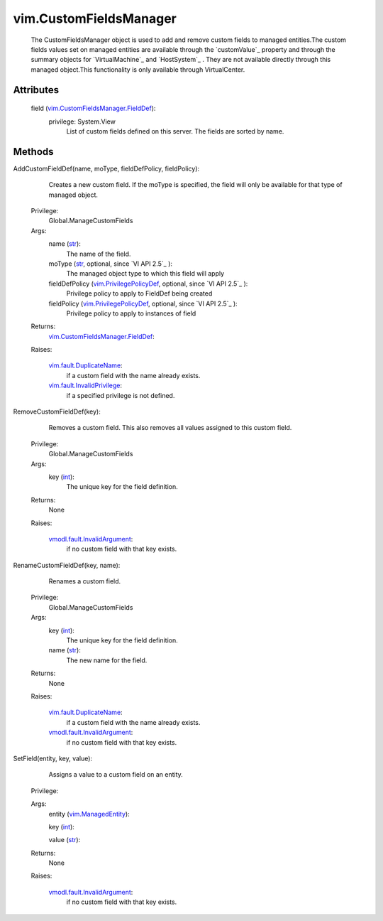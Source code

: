 .. _int: https://docs.python.org/2/library/stdtypes.html

.. _str: https://docs.python.org/2/library/stdtypes.html

.. _vim.Task: ../vim/Task.rst

.. _vim.ManagedEntity: ../vim/ManagedEntity.rst

.. _vim.PrivilegePolicyDef: ../vim/PrivilegePolicyDef.rst

.. _vim.fault.DuplicateName: ../vim/fault/DuplicateName.rst

.. _vim.fault.InvalidPrivilege: ../vim/fault/InvalidPrivilege.rst

.. _vmodl.fault.InvalidArgument: ../vmodl/fault/InvalidArgument.rst

.. _vim.CustomFieldsManager.FieldDef: ../vim/CustomFieldsManager/FieldDef.rst


vim.CustomFieldsManager
=======================
  The CustomFieldsManager object is used to add and remove custom fields to managed entities.The custom fields values set on managed entities are available through the `customValue`_ property and through the summary objects for `VirtualMachine`_ and `HostSystem`_ . They are not available directly through this managed object.This functionality is only available through VirtualCenter.




Attributes
----------
    field (`vim.CustomFieldsManager.FieldDef`_):
      privilege: System.View
       List of custom fields defined on this server. The fields are sorted by name.


Methods
-------


AddCustomFieldDef(name, moType, fieldDefPolicy, fieldPolicy):
   Creates a new custom field. If the moType is specified, the field will only be available for that type of managed object.


  Privilege:
               Global.ManageCustomFields



  Args:
    name (`str`_):
       The name of the field.


    moType (`str`_, optional, since `VI API 2.5`_ ):
       The managed object type to which this field will apply


    fieldDefPolicy (`vim.PrivilegePolicyDef`_, optional, since `VI API 2.5`_ ):
       Privilege policy to apply to FieldDef being created


    fieldPolicy (`vim.PrivilegePolicyDef`_, optional, since `VI API 2.5`_ ):
       Privilege policy to apply to instances of field




  Returns:
    `vim.CustomFieldsManager.FieldDef`_:
         

  Raises:

    `vim.fault.DuplicateName`_: 
       if a custom field with the name already exists.

    `vim.fault.InvalidPrivilege`_: 
       if a specified privilege is not defined.


RemoveCustomFieldDef(key):
   Removes a custom field. This also removes all values assigned to this custom field.


  Privilege:
               Global.ManageCustomFields



  Args:
    key (`int`_):
       The unique key for the field definition.




  Returns:
    None
         

  Raises:

    `vmodl.fault.InvalidArgument`_: 
       if no custom field with that key exists.


RenameCustomFieldDef(key, name):
   Renames a custom field.


  Privilege:
               Global.ManageCustomFields



  Args:
    key (`int`_):
       The unique key for the field definition.


    name (`str`_):
       The new name for the field.




  Returns:
    None
         

  Raises:

    `vim.fault.DuplicateName`_: 
       if a custom field with the name already exists.

    `vmodl.fault.InvalidArgument`_: 
       if no custom field with that key exists.


SetField(entity, key, value):
   Assigns a value to a custom field on an entity.


  Privilege:



  Args:
    entity (`vim.ManagedEntity`_):


    key (`int`_):


    value (`str`_):




  Returns:
    None
         

  Raises:

    `vmodl.fault.InvalidArgument`_: 
       if no custom field with that key exists.


